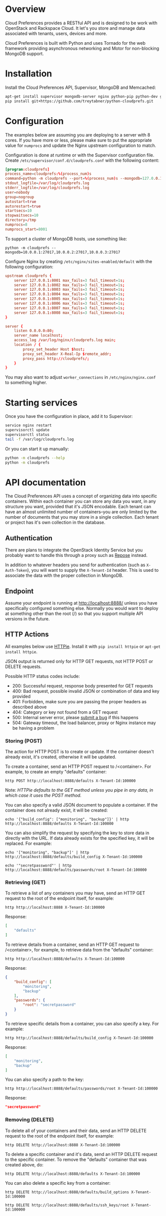 * Overview

Cloud Preferences provides a RESTful API and is designed to be work with OpenStack and Rackspace Cloud.  It let's you store and manage data associated with tenants, users, devices and more.

Cloud Preferences is built with Python and uses Tornado for the web framework providing asynchronous networking and Motor for non-blocking MongoDB support.

* Installation

Install the Cloud Preferences API, Supervisor, MongoDB and Memcached:

#+BEGIN_SRC sh
apt-get install supervisor mongodb-server nginx python-pip python-dev git htop dstat
pip install git+https://github.com/treytabner/python-cloudprefs.git
#+END_SRC

* Configuration

The examples below are assuming you are deploying to a server with 8 cores.  If you have more or less, please make sure to put the appropriate value for =numprocs= and update the Nginx upstream configuration to match.

Configuration is done at runtime or with the Supervisor configuration file.  Create =/etc/supervisor/conf.d/cloudprefs.conf= with the following content:

#+BEGIN_SRC conf
[program:cloudprefs]
process_name=cloudprefs:%(process_num)s
command=python -m cloudprefs --port=%(process_num)s --mongodb=127.0.0.1:27017
stdout_logfile=/var/log/cloudprefs.log
stderr_logfile=/var/log/cloudprefs.log
user=nobody
group=nogroup
autostart=true
autorestart=true
startsecs=10
stopwaitsecs=10
directory=/tmp
numprocs=8
numprocs_start=8001
#+END_SRC

To support a cluster of MongoDB hosts, use something like:

#+BEGIN_SRC
python -m cloudprefs --mongodb=10.0.0.1:27017,10.0.0.2:27017,10.0.0.3:27017
#+END_SRC

Configure Nginx by creating =/etc/nginx/sites-enabled/default= with the following configuration:

#+BEGIN_SRC conf
upstream cloudprefs {
    server 127.0.0.1:8001 max_fails=3 fail_timeout=1s;
    server 127.0.0.1:8002 max_fails=3 fail_timeout=1s;
    server 127.0.0.1:8003 max_fails=3 fail_timeout=1s;
    server 127.0.0.1:8004 max_fails=3 fail_timeout=1s;
    server 127.0.0.1:8005 max_fails=3 fail_timeout=1s;
    server 127.0.0.1:8006 max_fails=3 fail_timeout=1s;
    server 127.0.0.1:8007 max_fails=3 fail_timeout=1s;
    server 127.0.0.1:8008 max_fails=3 fail_timeout=1s;
}

server {
    listen 0.0.0.0:80;
    server_name localhost;
    access_log /var/log/nginx/cloudprefs.log main;
    location / {
        proxy_set_header Host $host;
        proxy_set_header X-Real-Ip $remote_addr;
        proxy_pass http://cloudprefs/;
    }
}
#+END_SRC

You may also want to adjust =worker_connections= in =/etc/nginx/nginx.conf= to something higher.

* Starting services

Once you have the configuration in place, add it to Supervisor:

#+BEGIN_SRC sh
service nginx restart
supervisorctl update
supervisorctl status
tail -f /var/log/cloudprefs.log
#+END_SRC

Or you can start it up manually:

#+BEGIN_SRC sh
python -m cloudprefs --help
python -m cloudprefs
#+END_SRC

* API documentation

The Cloud Preferences API uses a concept of organizing data into specific containers.  Within each container you can store any data you want, in any structure you want, provided that it's JSON encodable.  Each tenant can have an almost unlimited number of containers--you are only limited by the number of documents that you may store in a single collection.  Each tenant or project has it's own collection in the database.

** Authentication

There are plans to integrate the OpenStack Identity Service but you probably want to handle this through a proxy such as [[http://www.openrepose.org/][Repose]] instead.

In addition to whatever headers you send for authentication (such as =X-Auth-Token=), you will want to supply the =X-Tenant-Id= header.  This is used to associate the data with the proper collection in MongoDB.

** Endpoint

Assume your endpoint is running at http://localhost:8888/ unless you have specifically configured something else.  Normally you would want to deploy at something other than the root (/) so that you support multiple API versions in the future.

** HTTP Actions

All examples below use [[https://github.com/jkbr/httpie][HTTPie]].  Install it with =pip install httpie= or =apt-get install httpie=.

JSON output is returned only for HTTP GET requests, not HTTP POST or DELETE requests.

Possible HTTP status codes include:

- 200: Successful request, response body presented for GET requests
- 400: Bad request, possible invalid JSON or combination of data and key provided
- 401: Forbidden, make sure you are passing the proper headers as described above
- 404: Category or key not found from a GET request
- 500: Internal server error, please [[https://github.com/treytabner/python-cloudprefs/issues/new][submit a bug]] if this happens
- 504: Gateway timeout, the load balancer, proxy or Nginx instance may be having a problem

*** Storing (POST)

The action for HTTP POST is to create or update.  If the container doesn't already exist, it's created, otherwise it will be updated.

To create a container, send an HTTP POST request to /<container>.  For example, to create an empty "defaults" container:

#+BEGIN_SRC
http POST http://localhost:8888/defaults X-Tenant-Id:100000
#+END_SRC

Note: /HTTPie defaults to the GET method unless you pipe in any data, in which case it uses the POST method./

You can also specify a valid JSON document to populate a container.  If the container does not already exist, it will be created:

#+BEGIN_SRC
echo '{"build_config": ["monitoring", "backup"]}' | http http://localhost:8888/defaults X-Tenant-Id:100000
#+END_SRC

You can also simplify the request by specifying the key to store data in directly with the URL.  If data already exists for the specified key, it will be replaced.  For example:

#+BEGIN_SRC
echo '["monitoring", "backup"]' | http http://localhost:8888/defaults/build_config X-Tenant-Id:100000
#+END_SRC

#+BEGIN_SRC
echo '"secretpassword"' | http http://localhost:8888/defaults/passwords/root X-Tenant-Id:100000
#+END_SRC

*** Retrieving (GET)

To retrieve a list of any containers you may have, send an HTTP GET request to the root of the endpoint itself, for example:

#+BEGIN_SRC
http http://localhost:8888 X-Tenant-Id:100000
#+END_SRC

Response:

#+BEGIN_SRC json
[
    "defaults"
]
#+END_SRC

To retrieve details from a container, send an HTTP GET request to /<container>, for example, to retrieve data from the "defaults" container:

#+BEGIN_SRC
http http://localhost:8888/defaults X-Tenant-Id:100000
#+END_SRC

Response:

#+BEGIN_SRC json
{
    "build_config": [
        "monitoring",
        "backup"
    ],
    "passwords": {
        "root": "secretpassword"
    }
}
#+END_SRC

To retrieve specific details from a container, you can also specify a key.  For example:

#+BEGIN_SRC
http http://localhost:8888/defaults/build_config X-Tenant-Id:100000
#+END_SRC

Response:

#+BEGIN_SRC json
[
    "monitoring",
    "backup"
]
#+END_SRC

You can also specify a path to the key:

#+BEGIN_SRC
http http://localhost:8888/defaults/passwords/root X-Tenant-Id:100000
#+END_SRC

Response:

#+BEGIN_SRC json
"secretpassword"
#+END_SRC

*** Removing (DELETE)

To delete all of your containers and their data, send an HTTP DELETE request to the root of the endpoint itself, for example:

#+BEGIN_SRC
http DELETE http://localhost:8888 X-Tenant-Id:100000
#+END_SRC

To delete a specific container and it's data, send an HTTP DELETE request to the specific container.  To remove the "defaults" container that was created above, do:

#+BEGIN_SRC
http DELETE http://localhost:8888/defaults X-Tenant-Id:100000
#+END_SRC

You can also delete a specific key from a container:

#+BEGIN_SRC
http DELETE http://localhost:8888/defaults/build_options X-Tenant-Id:100000
#+END_SRC

#+BEGIN_SRC
http DELETE http://localhost:8888/defaults/ssh_keys/root X-Tenant-Id:100000
#+END_SRC

